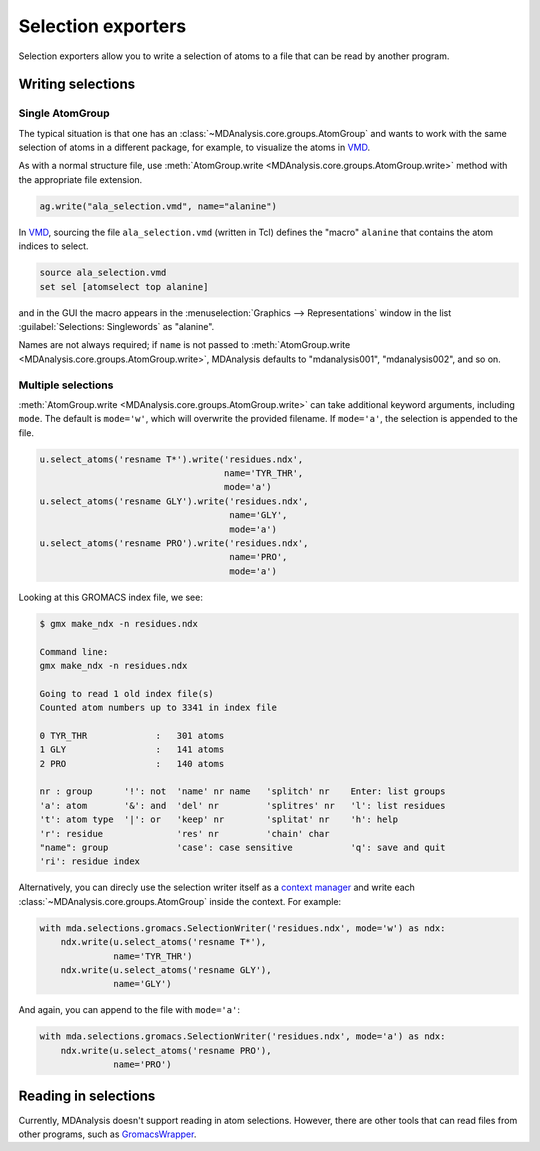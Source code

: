 
.. -*- coding: utf-8 -*-
.. _selection-exporters-label:

===================
Selection exporters
===================

Selection exporters allow you to write a selection of atoms to a file that can be read by another program. 

.. table:: Supported selection exporters

    .. include:: selection_exporter_formats.txt

Writing selections
==================

Single AtomGroup
----------------

The typical situation is that one has an
:class:`~MDAnalysis.core.groups.AtomGroup` and wants to work with the
same selection of atoms in a different package, for example, to
visualize the atoms in VMD_. 

.. ipython:: python

    import MDAnalysis as mda
    from MDAnalysis.tests.datafiles import PDB
    u = mda.Universe(PDB)
    ag = u.select_atoms('resname ALA')

As with a normal structure file, use :meth:`AtomGroup.write <MDAnalysis.core.groups.AtomGroup.write>` method with the appropriate file extension.

.. code-block :: python

    ag.write("ala_selection.vmd", name="alanine")

In VMD_, sourcing the file ``ala_selection.vmd`` (written in Tcl) defines the "macro" ``alanine`` that contains the atom indices to select.

.. code-block:: tcl

    source ala_selection.vmd
    set sel [atomselect top alanine]

and in the GUI the macro appears in the :menuselection:`Graphics -->
Representations` window in the list :guilabel:`Selections: Singlewords` as
"alanine".

Names are not always required; if ``name`` is not passed to  :meth:`AtomGroup.write <MDAnalysis.core.groups.AtomGroup.write>`, MDAnalysis defaults to "mdanalysis001", "mdanalysis002", and so on.

Multiple selections
-------------------

:meth:`AtomGroup.write <MDAnalysis.core.groups.AtomGroup.write>` can take additional keyword arguments, including ``mode``. The default is ``mode='w'``, which will overwrite the provided filename. If ``mode='a'``, the selection is appended to the file.

.. code-block :: python

    u.select_atoms('resname T*').write('residues.ndx',
                                       name='TYR_THR',
                                       mode='a')
    u.select_atoms('resname GLY').write('residues.ndx', 
                                        name='GLY', 
                                        mode='a')
    u.select_atoms('resname PRO').write('residues.ndx', 
                                        name='PRO', 
                                        mode='a')

Looking at this GROMACS index file, we see:

.. code-block:: console

    $ gmx make_ndx -n residues.ndx

    Command line:
    gmx make_ndx -n residues.ndx

    Going to read 1 old index file(s)
    Counted atom numbers up to 3341 in index file

    0 TYR_THR             :   301 atoms
    1 GLY                 :   141 atoms
    2 PRO                 :   140 atoms

    nr : group      '!': not  'name' nr name   'splitch' nr    Enter: list groups
    'a': atom       '&': and  'del' nr         'splitres' nr   'l': list residues
    't': atom type  '|': or   'keep' nr        'splitat' nr    'h': help
    'r': residue              'res' nr         'chain' char
    "name": group             'case': case sensitive           'q': save and quit
    'ri': residue index

Alternatively, you can direcly use the selection writer itself as a `context manager`_ and write each :class:`~MDAnalysis.core.groups.AtomGroup` inside the context. For example:

.. code-block :: python

    with mda.selections.gromacs.SelectionWriter('residues.ndx', mode='w') as ndx:
        ndx.write(u.select_atoms('resname T*'), 
                  name='TYR_THR')
        ndx.write(u.select_atoms('resname GLY'),
                  name='GLY')

And again, you can append to the file with ``mode='a'``:

.. code-block :: python

    with mda.selections.gromacs.SelectionWriter('residues.ndx', mode='a') as ndx:
        ndx.write(u.select_atoms('resname PRO'), 
                  name='PRO')


Reading in selections
=====================

Currently, MDAnalysis doesn't support reading in atom selections. However, there are other tools that can read files from other programs, such as `GromacsWrapper`_. 

.. _CHARMM: http://www.charmm.org
.. _Gromacs: http://www.gromacs.org
.. _VMD: http://www.ks.uiuc.edu/Research/vmd/
.. _PyMol: http://www.pymol.org
.. _Jmol: http://wiki.jmol.org/
.. _GromacsWrapper: https://gromacswrapper.readthedocs.io/en/latest/
.. _`context manager`: https://docs.python.org/3/reference/datamodel.html#context-managers

